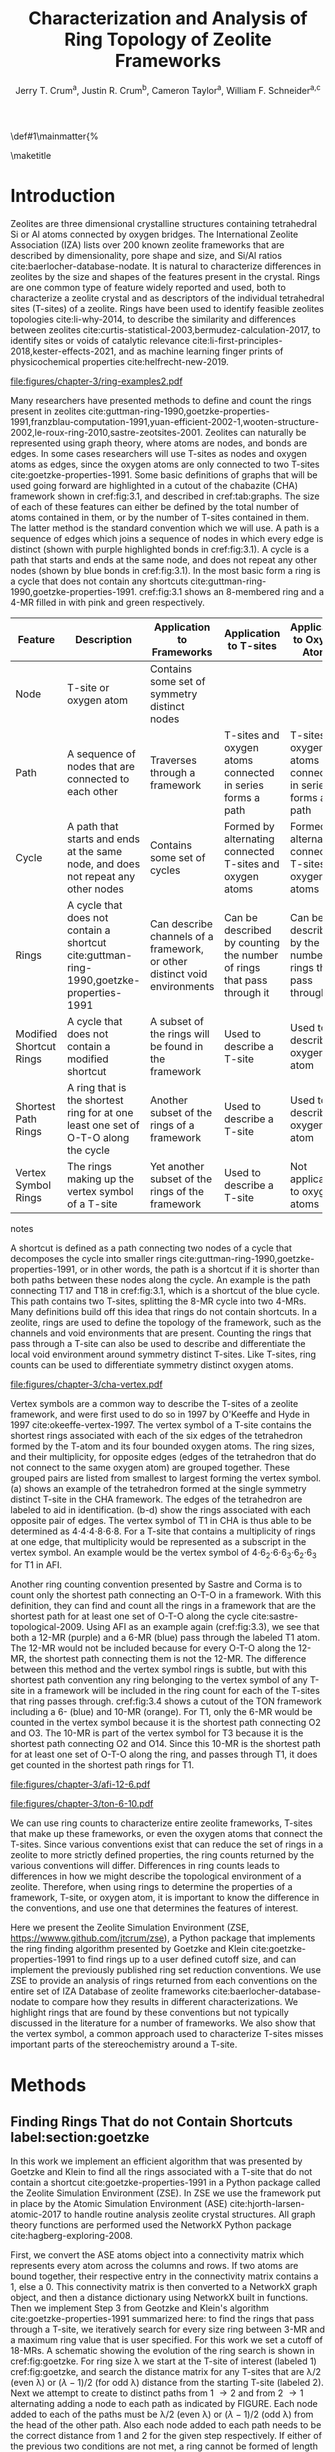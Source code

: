 
#+BEGIN_OPTIONS
#+LATEX_CLASS_OPTIONS: [11pt]
#+LATEX_HEADER:\usepackage{geometry}
#+LATEX_HEADER:\geometry{margin=1.0in,top=.75in,bottom=.75in}
#+LATEX_HEADER:\usepackage{graphicx}
#+LATEX_HEADER:\usepackage{color}
#+LATEX_HEADER:\usepackage[numbers,super,sort&compress]{natbib}
#+LATEX_HEADER:\usepackage{caption}
#+LATEX_HEADER:\usepackage{subcaption}
#+LATEX_HEADER:\captionsetup{font=footnotesize}
#+LATEX_HEADER:\usepackage[version=3]{mhchem}
#+LATEX_HEADER:\usepackage{siunitx}
#+LATEX_HEADER:\usepackage{fancyhdr}
#+LATEX_HEADER:\usepackage{paralist}
#+LATEX_HEADER:\usepackage{amsmath}
#+LATEX_HEADER:\usepackage{enumitem}
#+LATEX_HEADER:\usepackage{mdwlist}
#+LATEX_HEADER:\usepackage{hyperref}
#+LATEX_HEADER:\pagestyle{fancy}
#+LATEX_HEADER:\usepackage{wrapfig}
#+LATEX_HEADER:\usepackage{nopageno}
#+LATEX_HEADER:\fancyhf{}
#+LATEX_HEADER:\fancyhead[LE,RO]{\scriptsize Jerry Crum}
#+LATEX_HEADER:\fancyhead[RE,LO]{\scriptsize ZSE Outline}
#+LATEX_HEADER:%\fancyfoot[CE,CO]{\leftmark}
#+LATEX_HEADER:\fancyfoot[LE,RO]{\thepage}
#+LATEX_HEADER:%\usepackage{subfig}
#+LATEX_HEADER:\usepackage{comment}
#+LATEX_HEADER:\usepackage{titlesec}
#+LATEX_HEADER:\titlespacing*{\section}
#+LATEX_HEADER:{0pt}{0.6\baselineskip}{0.2\baselineskip}
#+LATEX_HEADER:\titlespacing*{\subsection}
#+LATEX_HEADER:{0pt}{0.6\baselineskip}{0.2\baselineskip}
#+LATEX_HEADER:\titlespacing*{\subsubsection}
#+LATEX_HEADER:{0pt}{0.4\baselineskip}{0.1\baselineskip}
#+LATEX_HEADER: \usepackage{parskip}
#+LATEX_HEADER: \usepackage[section]{placeins}
#+LATEX_HEADER: \usepackage{siunitx}

#+LATEX_HEADER:\DeclareGraphicsExtensions{.pdf,.png,.jpg}
#+LATEX_HEADER:\newcommand{\red}[1]{\textcolor{red}{#1}}
#+LATEX_HEADER:\newcommand{\blue}[1]{\textcolor{blue}{#1}}
#+LATEX_HEADER:\newcommand{\green}[1]{\textcolor{green}{#1}}
#+LATEX_HEADER:\newcommand{\orange}[1]{\textcolor{orange}{#1}}
#+latex_header: \usepackage[capitalise]{cleveref}

\def\udesoftecoverride#1\mainmatter{%
  \AfterEndPreamble{#1\mainmatter}

#+OPTIONS: toc:nil
#+OPTIONS: date:nil

#+OPTIONS: ':t
#+END_OPTIONS

#+Title: Characterization and Analysis of Ring Topology of Zeolite Frameworks

#+author:Jerry T. Crum^{a}, Justin R. Crum^{b}, Cameron Taylor^{a}, William F. Schneider^{a,c}
\maketitle

\begin{asparaenum}[\expandafter\textsuperscript a ]
\item Department of Chemical and Biolmolecular Engineering, University of Notre Dame, 250 Nieuwland Science Hall, Notre Dame, IN 46556, USA \\
\item Department of Applied Mathematics, University of Arizona, 617 N Santa Rita Ave, Tucson, AZ 85721, USA\\
\item Department of Chemistry and Biochemistry, University of Notre Dame, 251 Nieuwland Science Hall, Notre Dame, IN 46556, USA
\end{asparaenum}

\newpage

* Introduction
Zeolites are three dimensional crystalline structures containing tetrahedral Si or Al atoms connected by oxygen bridges. The International Zeolite Association (IZA) lists over 200 known zeolite frameworks that are described by dimensionality, pore shape and size, and Si/Al ratios cite:baerlocher-database-nodate. It is natural to characterize differences in zeolites by the size and shapes of the features present in the crystal. Rings are one common type of feature widely reported and used, both to characterize a zeolite crystal and as descriptors of the individual tetrahedral sites (T-sites) of a zeolite. Rings have been used to identify feasible zeolites topologies cite:li-why-2014, to describe the similarity and differences between zeolites cite:curtis-statistical-2003,bermudez-calculation-2017, to identify sites or voids of catalytic relevance cite:li-first-principles-2018,kester-effects-2021, and as machine learning finger prints of physicochemical properties cite:helfrecht-new-2019. 

#+begin_figure 
#+ATTR_LATEX: :width \textwidth :placement [H]
#+caption: Cutout of the Chabazite framework showing a path (5-6-7-8-9) highlighted with purple bonds, a cycle (3-4-18-19-20-17) highlighted with blue bonds, an 8-MR filled in with pink, and a 4-MR filled in with green. Yellow atoms are Si (T-sites), and red atoms are oxygen. label:fig:3.1
file:figures/chapter-3/ring-examples2.pdf
#+end_figure

Many researchers have presented methods to define and count the rings present in zeolites cite:guttman-ring-1990,goetzke-properties-1991,franzblau-computation-1991,yuan-efficient-2002-1,wooten-structure-2002,le-roux-ring-2010,sastre-zeotsites-2001. Zeolites can naturally be represented using graph theory, where atoms are nodes, and bonds are edges. In some cases researchers will use T-sites as nodes and oxygen atoms as edges, since the oxygen atoms are only connected to two T-sites cite:goetzke-properties-1991. Some basic definitions of graphs that will be used going forward are highlighted in a cutout of the chabazite (CHA) framework shown in cref:fig:3.1, and described in cref:tab:graphs. The size of each of these features can either be defined by the total number of atoms contained in them, or by the number of T-sites contained in them. The latter method is the standard convention which we will use. A path is a sequence of edges which joins a sequence of nodes in which every edge is distinct (shown with purple highlighted bonds in cref:fig:3.1). A cycle is a path that starts and ends at the same node, and does not repeat any other nodes (shown by blue bonds in cref:fig:3.1). In the most basic form a ring is a cycle that does not contain any shortcuts cite:guttman-ring-1990,goetzke-properties-1991. cref:fig:3.1 shows an 8-membered ring and a 4-MR filled in with pink and green respectively.  

#+begin_table
#+latex: \centering
#+begin_threeparttable
#+latex: \caption{List of graph based features, their descriptions, and how they apply to frameworks, T-sites, and oxygen atoms. \label{tab:graphs}}
#+latex: {\tiny 
#+ATTR_LATEX: :align lp{2cm}p{2cm}p{2cm}p{2cm} :center nil
|-------------------------+--------------------------------+--------------------------------+--------------------------------+--------------------------------|
|                         | <30>                           | <30>                           | <30>                           | <30>                           |
| Feature                 | Description                    | Application to Frameworks      | Application to T-sites         | Application to Oxygen Atoms    |
|-------------------------+--------------------------------+--------------------------------+--------------------------------+--------------------------------|
| Node                    | T-site or oxygen atom          | Contains some set of symmetry distinct nodes |                                |                                |
| Path                    | A sequence of nodes that are connected to each other | Traverses through a framework  | T-sites and oxygen atoms connected in series forms a path | T-sites and oxygen atoms connected in series forms a path |
| Cycle                   | A path that starts and ends at the same node, and does not repeat any other nodes | Contains some set of cycles    | Formed by alternating connected T-sites and oxygen atoms | Formed by alternating connected T-sites and oxygen atoms |
| Rings                   | A cycle that does not contain a shortcut cite:guttman-ring-1990,goetzke-properties-1991 | Can describe channels of a framework, or other distinct void environments | Can be described by counting the number of rings that pass through it | Can be described by the number of rings that pass through it |
| Modified Shortcut Rings | A cycle that does not contain a modified shortcut | A subset of the rings will be found in the framework | Used to describe a T-site      | Used to describe an oxygen atom |
| Shortest Path Rings     | A ring that is the shortest ring for at one least one set of O-T-O along the cycle | Another subset of the rings of a framework | Used to describe a T-site      | Used to describe an oxygen atom |
| Vertex Symbol Rings     | The rings making up the vertex symbol of a T-site | Yet another subset of the rings of the framework | Used to describe a T-site      | Not applicable to oxygen atoms |
|-------------------------+--------------------------------+--------------------------------+--------------------------------+--------------------------------|

#+begin_tablenotes
#+latex: }
#+end_tablenotes
#+end_threeparttable
#+end_table 

A shortcut is defined as a path connecting two nodes of a cycle that decomposes the cycle into smaller rings cite:guttman-ring-1990,goetzke-properties-1991, or in other words, the path is a shortcut if it is shorter than both paths between these nodes along the cycle. An example is the path connecting T17 and T18 in cref:fig:3.1, which is a shortcut of the blue cycle. This path contains two T-sites, splitting the 8-MR cycle into two 4-MRs. Many definitions build off this idea that rings do not contain shortcuts. In a zeolite, rings are used to define the topology of the framework, such as the channels and void environments that are present. Counting the rings that pass through a T-site can also be used to describe and differentiate the local void environment around symmetry distinct T-sites. Like T-sites, ring counts can be used to differentiate symmetry distinct oxygen atoms.

#+begin_figure
#+ATTR_LATEX: :width \textwidth :placement [H]
#+caption: Cutout of the CHA framework, showing the rings that make up the vertex symbol of the single symmetry distinct T-site. a) Example of the tetrahedron formed by the T-site and four connected oxygen atoms, with labeled edges of the tetrahedron. b) Rings associated with opposite edges E1 and E3. c) Rings associated with opposite edges E5 and E6. d) Ring associated with opposited edges E2 and E4. Rings are colored as: 4-MR (green), 6-MR (blue), and 8-MR (pink). label:fig:cha-vertex
file:figures/chapter-3/cha-vertex.pdf
#+end_figure

Vertex symbols are a common way to describe the T-sites of a zeolite framework, and were first used to do so in 1997 by O'Keeffe and Hyde in 1997 cite:okeeffe-vertex-1997. The vertex symbol of a T-site contains the shortest rings associated with each of the six edges of the tetrahedron formed by the T-atom and its four bounded oxygen atoms. The ring sizes, and  their multiplicity, for opposite edges (edges of the tetrahedron that do not connect to the same oxygen atom) are grouped together. These grouped pairs are listed from smallest to largest forming the vertex symbol. \cref{fig:cha-vertex}(a) shows an example of the tetrahedron formed at the single symmetry distinct T-site in the CHA framework. The edges of the tetrahedron are labeled to aid in identification. \cref{fig:cha-vertex}(b-d) show the rings associated with each opposite pair of edges. The vertex symbol of T1 in CHA is thus able to be determined as 4\cdot4\cdot4\cdot8\cdot6\cdot8. For a T-site that contains a multiplicity of rings at one edge, that multiplicity would be represented as a subscript in the vertex symbol. An example would be the vertex symbol of 4\cdot6_{2}\cdot6\cdot6_{3}\cdot6_{2}\cdot6_{3} for T1 in AFI. 

Another ring counting convention presented by Sastre and Corma is to count only the shortest path connecting an O-T-O in a framework. With this definition, they can find and count all the rings in a framework that are the shortest path for at least one set of O-T-O along the cycle cite:sastre-topological-2009. Using AFI as an example again (cref:fig:3.3), we see that both a 12-MR (purple) and a 6-MR (blue) pass through the labeled T1 atom. The 12-MR would not be included because for every O-T-O along the 12-MR, the shortest path connecting them is not the 12-MR. The difference between this method and the vertex symbol rings is subtle, but with this shortest path convention any ring belonging to the vertex symbol of any T-site in a framework will be included in the ring count for each of the T-sites that ring passes through. cref:fig:3.4 shows a cutout of the TON framework including a 6- (blue) and 10-MR (orange). For T1, only the 6-MR would be counted in the vertex symbol because it is the shortest path connecting O2 and O3. The 10-MR is part of the vertex symbol for T3 because it is the shortest path connecting O2 and O14. Since this 10-MR is the shortest path for at least one set of O-T-O along the ring, and passes through T1, it does get counted in the shortest path rings for T1. 

#+begin_figure
#+ATTR_LATEX: :width \textwidth :placement [!H]
#+caption: Cutout of the 12-MR channel in AFI highlighting a 12-MR in purple, and a 6-MR in blue. The 6-MR is included in the vertex symbol of labeled T1 because it is the shortest path connecting O1 and O2. The 12-MR would not be included in the vertex symbol or shortest path ring list because for each O-T-O along the 12-MR there is a shorter path connecting them. label:fig:3.3
file:figures/chapter-3/afi-12-6.pdf
#+end_figure

#+begin_figure
#+ATTR_LATEX: :width \textwidth :placement [H]
#+caption: Cutout of the TON framework showing a 6- (blue) and 10-MR (orange). The 10-MR is the shortest path connecting O14-T3-O2, and passes through T1, so it is counted in the shortest path rings for T1. label:fig:3.4
file:figures/chapter-3/ton-6-10.pdf
#+end_figure

We can use ring counts to characterize entire zeolite frameworks, T-sites that make up these frameworks, or even the oxygen atoms that connect the T-sites. Since various conventions exist that can reduce the set of rings in a zeolite to more strictly defined properties, the ring counts returned by the various conventions will differ. Differences in ring counts leads to differences in how we might describe the topological environment of a zeolite. Therefore, when using rings to determine the properties of a framework, T-site, or oxygen atom, it is important to know the difference in the conventions, and use one that determines the features of interest. 

Here we present the Zeolite Simulation Environment (ZSE, https://wwww.github.com/jtcrum/zse), a Python package that implements the ring finding algorithm presented by Goetzke and Klein cite:goetzke-properties-1991 to find rings up to a user defined cutoff size, and can implement the previously published ring set reduction conventions. We use ZSE to provide an analysis of rings returned from each conventions on the entire set of IZA Database of zeolite frameworks cite:baerlocher-database-nodate to compare how they results in different characterizations. We highlight rings that are found by these conventions but not typically discussed in the literature for a number of frameworks. We also show that the vertex symbol, a common approach used to characterize T-sites misses important parts of the stereochemistry around a T-site. 

* Methods

** Finding Rings That do not Contain Shortcuts label:section:goetzke

In this work we implement an efficient algorithm that was presented by Goetzke and Klein to find all the rings associated with a T-site that do not contain a shortcut cite:goetzke-properties-1991 in a Python package called the Zeolite Simulation Environment (ZSE). In ZSE we use the framework put in place by the Atomic Simulation Environment (ASE) cite:hjorth-larsen-atomic-2017 to handle routine analysis zeolite crystal structures. All graph theory functions are performed used the NetworkX Python package cite:hagberg-exploring-2008. 

First, we convert the ASE atoms object into a connectivity matrix which represents every atom across the columns and rows. If two atoms are bound together, their respective entry in the connectivity matrix contains a 1, else a 0. This connectivity matrix is then converted to a NetworkX graph object, and then a distance dictionary using NetworkX built in functions. Then we implement Step 3 from Geotzke and Klein's algorithm cite:goetzke-properties-1991 summarized here: to find the rings that pass through a T-site, we iteratively search for every size ring between 3-MR and a maximum ring value that is user specified. For this work we set a cutoff of 18-MRs. A schematic showing the evolution of the ring search is shown in cref:fig:goetzke. For ring size \lambda we start at the T-site of interest (labeled 1) cref:fig:goetzke, and search the distance matrix for any T-sites that are \lambda/2 (even \lambda) or (\lambda-1)/2 (for odd \lambda) distance from the starting T-site (labeled 2). Next we attempt to create to distinct paths from 1 \rightarrow 2 and from 2 \rightarrow 1 alternating adding a node to each path as indicated by FIGURE. Each node added to each of the paths must be \lambda/2 (even \lambda) or (\lambda-1)/2 (odd \lambda) from the head of the other path. Also each node added to each path needs to be the correct distance from 1 and 2 for the given step respectively. If either of the previous two conditions are not met, a ring cannot be formed of length \lambda along the given paths, we backtrack and repeat until all possible options have been explored for \lambda. Then we increase \lambda and continue until the cutoff ring size is completed.

#+begin_figure
#+ATTR_LATEX: :width \textwidth :placement [H]
#+caption: Diagram showing how the ring finding algorithm evolves. Adapted from Goetzke and Klein cite:goetzke-properties-1991. label:fig:goetzke
file:figures/chapter-3/goetzke.pdf
#+end_figure

** Finding Vertex Symbol Rings label:section:vertex

Starting from the set of all rings found in cref:section:goetzke, we can prune the ring list to the set of vertex symbol rings. We find the shortest ring in the set that connects each pair of oxygens bound to our initial T-site. It is possible for there to be multiple rings of the same size connecting each oxygen, in which case all the rings of that size are kept. 

** Finding Shortest Path Rings

Here we prune the set of all rings from cref:section:goetzke to a subset of rings the meets the shortest path definition published by Sastre and Corma cite:sastre-topological-2009. For each ring, we iterate over every group of O-T-O atoms in the ring, and check if this ring is the shortest path connecting the two oxygen atoms. If so, the loop is broke, because the ring need only be the shortest path for one group of O-T-O atoms to fit the definition. This is the most time consuming process out of all the ring finding conventions we have implemented.

** Modified Shortcut Rings

In this work we present a modified definition of shortcut to capture a different subset of rings from any of the other ring finding conventions. Traditionally a shortcut is a path connecting two nodes of a cycle that decomposes the cycle into smaller rings cite:guttman-ring-1990,goetzke-properties-1991. We propose that a shortcut is a path connecting two nodes of a cycle that decomposes the cycle into at least one smaller ring. This definition does not require that the shortcut between two nodes be shorter than both paths connecting those nodes along the cycle. Our shortcut only needs to be shorter than one of the paths connecting those two nodes along the cycle. 

This definition is explained graphically in cref:fig:mod, where we present a cutout of the AFI framework showing a portion of the 12-MR channel. There is a 14-MR that traverses seven T-sites in each of the 12-MRs, through the combination of Path 1 (blue) and Path 2 (purple). With the classical definition of a shortcut, this cycle is considered a ring. However, Path 3 (in green) connecting T1 and T2 produces a 12-MR when combined with Path 1, making Path 3 a modified shortcut. This 14-MR would not be counted under our new definition. 

#+begin_figure
#+ATTR_LATEX: :width \textwidth :placement [H]
#+caption: Cutout of the AFI framework showing two stacked 12-MRs from the channel. A 14-MR is shown as T-sites replaced with aluminum atoms in gray. The two paths making connecting Al 1 and Al2 that make this 14-MR are highlighted with blue and purple bonds. Path 3 highlighted with green bonds is a modified shortcut connecting Al1 and Al2. label:fig:mod
file:figures/chapter-3/modified-shortcut.pdf
#+end_figure

To remove rings containing modified shortcuts from the full set of rings, we iterate over every T-site pair of the ring and check for the shortest path connecting them. If that shortest path is shorter than either of the two paths along the ring connecting the two T-sites, we check if the combination of this shorter path and the shorter of the two ring paths forms a new smaller ring. If so the iteration is broken, and the ring is removed from the counted set. 

** Ordered Vertex Symbols label:section:ov

To add information about the spatial orientation of the rings around a T-site to the vertex symbol, we have developed a method to order the edges in the vertex symbol. We systematically list the rings by following the edges of the tetrahedron such that each ring listed is connected to one of the oxygens of the next ring listed. After removing all the rings that are not a part of the vertex symbol (cref:section:vertex) we use the following process to order them. 

1. List all the possible arrangements of the oxygens bound to the T-site (4! = 24 possible arrangements).
2. Use a predetermined order of edges: [[0,2],[0,1],[1,2],[2,3],[3,0],[1,3]].
   1. Where each of those values represents the index of the oxygen to use.
3. Find the ring size (and multiplicity) connecting each pair of oxygens in this predetermined order.
4. Make a list of weights, where for each pair of oxygens the weight is the ring size \times multiplicity.
5. Reverse sort the list of all possible oxygen arrangements by the correlating list of weights.
6. Use the first oxygen arrangement coupled with the predetermined edge order to list the rings and multiplicity for each edge.

** Determining All Ring Sizes Contained in a Zeolite Framework



Finally, to determine all the ring sizes exhibited with in a zeolite framework, we take advantage of T-site symmetry. The rings of a framework are made of T-sites, and if two T-sites are symmetrically identical they will have the same set of rings passing through them. Therefore, we only need to find the rings associated with each symmetry distinct T-sites to know all the possible ring sizes within a framework. For example, AFI only contains one symmetry distinct T-site (T1). Using the basic definition of a shortcut, T1 is a part of 4-, 6-, 12-, and 14-MRs when using a cutoff of 18-MR. Every other T-site in the AFI framework is also a T1, thus the only possible ring sizes in AFI are 4-, 6-, 12-, and 14-MRs.

* Results
** Characterizing Rings in a Zeolite Graph
The IZA Database cite:baerlocher-database-nodate is a common reference used to identify all the rings in a zeolite framework, however it only lists the rings that define a channel (ex: 12-MR in AFI), or rings associated with the symbol of a T-site. These rings listed by the IZA are referred to as tabulated rings in the literature cite:curtis-statistical-2003. In some frameworks, other rings (cycles not containing shortcuts) exist that are not included in the list of tabulated rings. These 'untabulated' rings may still provide important topological information about a zeolite framework, or the local void environment around a T-site. cref:fig:fw-counts shows counts of frameworks containing each size ring from 3- to 18-MR using the Goetzke algorithm and the listed rings on the IZA database cite:baerlocher-database-nodate. There are slight differences in the counts up to 6-MRs, but the main divergence takes place as we get to ring sizes \textgreater6-MR.

#+begin_figure
#+ATTR_LATEX: :width \textwidth :placement [H]
#+caption: Counts of IZA frameworks containing each size ring between 3- and 18-MR using the Goetzke algorithm and the tabulated rings listed by the IZA cite:baerlocher-database-nodate. label:fig:fw-counts
file:figures/chapter-3/rings-vs-iza-rings.pdf
#+end_figure

Taking a closer look at some of these untabulated rings, highlights rings not typically listed for some frameworks, but still relevant to describing their topology. Using CHA as an example, cref:fig:cha-rings displays a 12-MR (in purple) that exists in CHA that circumferences the cage. This ring is not associated with the vertex symbol of the single symmetry distinct T-site in CHA and does not define a channel. Thus, this ring is not included in the list of tabulated rings. We would argue that this is still a ring that provides an important topological descriptor of CHA because none of the tabulated rings provides information about the size of the CHA cage. 

#+begin_figure
#+ATTR_LATEX: :width \textwidth :placement [H]
#+caption: Chabazite cage and double 6-MR (D6R) with highlighted rings: 4-MR in green, 8-MR in pink, and 12-MR in purple. The 8-MR in the D6R and the 12-MR are rings not typically discussed in literature. Si atoms have been replaced with Al atoms to help identify those rings in the overal cage strcuture. label:fig:cha-rings
file:figures/chapter-3/cha-all-rings.pdf
#+end_figure

Using AFI as another example, we find another type of ring that arises from traversing a pair of stacked rings and is not included in the list of tabulated rings. AFI, like CHA, contains one symmetry distinct T-site. According to the IZA, the AFI framework contains 4-, 6-, and 12-MRs cite:baerlocher-database-nodate. When we search for rings using the Goetzke algorithm cite:goetzke-properties-1991, we also find that it contains 14-MRs created by using seven T-sites from two 12-MRs that are separated by a distance of one oxygen (cref:fig:afi-14). Rings of this nature are prevalent in many frameworks, another example can be seen in the bottom right of cref:fig:cha-rings, where an 8-MR is highlighted traversing the two 6-MRs of the D6R. These types of rings may not be of interest depending on which topological feature one intends to describe. This has led us to create a modified definition of a shortcut as explained in METHODS REFERENCE, which excludes these types of rings. The benefit of this new shortcut definition is that larger rings that are missed by the vertex symbol or shortest path rings (i.e., 12-MR in AFI) are still captured, while excluding rings that arise from convolution of staked rings found with the typical shortcut definition.

#+begin_figure
#+ATTR_LATEX: :width \textwidth :placement [H]
#+caption: Cutout of the 12-MR channel in AFI with a 14-MR (yellow) traversing seven T-sites of each 12-MR. The T-sites comprising the 14-MR have been replaced with Al for visibility. label:fig:afi-14
file:figures/chapter-3/afi-14.pdf
#+end_figure

** Characterizing Frameworks by Rings
With the addition of our modified shortcut definition, we have four ring finding conventions to compare, as well as including the tabulated rings from the IZA Database. cref:fig:ring-counts shows how many frameworks contain each size ring found using the various ring counting conventions from 3- to 18-MRs. This plot highlights the differences in the conventions and shows that a topological description of a framework based on rings will depend on the way that you define a ring. In general, a hierarchy of ring sizes found by each convention is: all rings not containing a shortcut \textgreater this work \textgreater shortest path rings \textgreater vertex symbol rings. While the IZA listed rings includes the vertex symbol rings, and a selection of general rings cite:baerlocher-database-nodate.  

#+begin_figure
#+ATTR_LATEX: :width \textwidth :placement [H]
#+caption: Number of IZA zeolite frameworks containing each size ring, using the various ring counting conventions, as well as the rings listed by the IZA Database cite:baerlocher-database-nodate. label:fig:ring-counts
file:figures/chapter-3/ring-counts-2.pdf
#+end_figure

One drawback to using a ring convention based on connectivity and shortcuts is the exclusion of cycles that don't fit this definition, but still exhibit properties like rings. This is a trade-off between well-defined connectivity rules, and the inclusion of particular void environments that may still have important applications. These shortcut containing cycles can display chemical and/or geometric properties consistent with rings and are of interest to catalysis researchers even though they are not classically considered rings. One example is the 6-membered cycle referred to as the \alpha-6-MR in literature (cref:fig:mfi-6) and is present in a number of frameworks including but not limited to MOR, FER, MFI, and BEA cite:dedecek-siting-2012,bernauer-proton-2016, which is a potential location for Co^{2+} uptake when two Al atoms are 3rd nearest neighbor (NN) in the cycle  cite:bernauer-proton-2016,nimlos-experimental-2020. Similar to Co^{2+} uptake at 3NN Al atoms in 6-MRs in other frameworks such as CHA cite:di-iorio-cooperative-2020. cref:fig:mfi-6 shows that this particular structure would be considered two 5-MRs using connectivity rules based on a shortcut. 

#+begin_figure
#+ATTR_LATEX: :width \textwidth :placement [H]
#+caption: Cutout of MFI framework showing the structure referred to as an \alpha-6-MR in blue, and the two 5-MRs that compose it in green. The 6-membered cycle would not be found by any of the connectivity ring rules outlined in this work. label:fig:mfi-6
file:figures/chapter-3/MFI-6MC.pdf
#+end_figure

** Characterizing T-sites by Rings  

Considering that zeolite frameworks are comprised of one or more symmetry distinct T-sites, it may be of interest to describe those T-sites by the rings that pass through them. Most often the vertex symbol is used to make such a classification cite:okeeffe-vertex-1997. Sastre and Corma also provided characterization of T-sites using the shortest path rings that pass through them cite:sastre-topological-2009. In their work, they presented the ring index, which lists all the rings passing through a T-site from smallest to largest, and a subscript for each size representing it's multiplicity.  The rings associated with a T-site can provided information about the local void environments around the T-site, and could potentially be correlated to other physicochemical properties of the T-site once enough once sufficient data on those physicochemical properties exists. 

Take for example the AFI framework, containing one symmetry distinct T-site. AFI contains 4-, 6-, 12-, and 14-MRs. To describe that T-site we can count how many of each of those rings pass through the T-site. We can also prune this list using our modified definition of a shortcut, the shortest path rings definition cite:sastre-topological-2009, or the rings contained within the vertex symbol of this T-site cite:okeeffe-vertex-1997. Using the ring index outlined above, each of these conventions will provide a different description of the zeolite (highlighted in cref:fig:afi-funnel:
  - Rings: 4\cdot6_{13}\cdot12\cdot14_{7}
  - This work: 4\cdot6_{13}\cdot12
  - Shortest Path Rings: 4\cdot6_{13}
  - Vertex Symbol Rings: 4\cdot6_{11}

#+begin_figure
#+ATTR_LATEX: :width \textwidth :placement [H]
#+caption: Diagram shwoing the ring counts of each size ring that pass through the single symmetry distinct T-site in AFI for each of the various ring finding conventions. label:fig:afi-funnel
file:figures/chapter-3/afi-funnel.pdf
#+end_figure

With an understanding of how we characterize T-site by counting the rings that pass through, cref:tab:uninodal shows the ring index for a selection of T-sites from uninodal (containing only one symmetry distinct T-site) frameworks. This table highlights the differences in rings counts found with each convention, and shows that in general as you move from left to right across the table the largest ring found decreases. The results in the shortest path column were found using ZSE, but agree directly with the results shown by Sastre and Corma cite:sastre-topological-2009. The results in the vertex symbol rings column were also found with zse, and agree directly with the vertex symbols listed on the IZA Database website cite:baerlocher-database-nodate.  

#+begin_table
#+latex: \centering
#+begin_threeparttable
#+latex: \caption{Comparison of ring indices for the T-sites in various uninodal zeolite frameworks. \label{tab:uninodal}}
#+latex: {\scriptsize 
#+ATTR_LATEX: :align lllll :center nil
|-----------+-----------------------------------------------+--------------------------------------------+--------------------------------------------------+-----------------------------------------------------|
| Framework | Rings                                         | This Work                                  | Shortest Path Rings cite:sastre-topological-2009 | Vertex Symbol Rings cite:baerlocher-database-nodate |
|-----------+-----------------------------------------------+--------------------------------------------+--------------------------------------------------+-----------------------------------------------------|
| ABW       | 4_{2}\cdot6_{3}\cdot8_{4}                   | 4_{2}\cdot6_{3}\cdot8_{4}              | 4_{2}\cdot6_{3}\cdot8_{4}                    | 4_{2}\cdot6_{3}\cdot8_{2}                       |
| ACO       | 4_{3}\cdot6_{3}\cdot8_{6}\cdot10_{15}           | 4_{3}\cdot8_{6}                          | 4_{3}\cdot8_{6}                                | 4_{3}\cdot8_{6}                                   |
| AFI       | 4_{1}\cdot_{13}\cdot12_{1}\cdot14_{7}  | 4_{1}\cdot6_{13}\cdot12_{1}            | 4_{1}\cdot6_{13}                               | 4_{1}\cdot6_{11}                                  |
| ANA       | 4_{2}\cdot6_{2}\cdot8_{16}                | 4_{2}\cdot6_{2}\cdot8_{16}             | 4_{2}\cdot6_{2}\cdot8_{16}                   | 4_{2}\cdot6_{2}\cdot8_{8}                       |
| ATO       | 4_{1}\cdot6_{9}\cdot8_{8}\cdot12_{20}   | 4_{1}\cdot6_{9}\cdot12_{20}            | 4_{1}\cdot6_{9}                                | 4_{1}\cdot6_{9}                                   |
| BCT       | 4_{1}\cdot6_{6}\cdot8_{20}                | 4_{1}\cdot6_{6}\cdot8_{12}             | 4_{1}\cdot6_{6}                                | 4_{1}\cdot6_{6}                                   |
| CHA       | 4_{3}\cdot6_{1}\cdot8_{6}\cdot12_{1}    | 4_{3}\cdot6_{1}\cdot8_{2}\cdot12_{1} | 4_{3}\cdot6_{1}\cdot8_{2}                    | 4_{3}\cdot6_{1}\cdot8_{2}                       |
| DFT       | 4_{2}\cdot6_{6}\cdot8_{10}\cdot10_{10}  | 4_{2}\cdot6_{6}\cdot8_{10}             | 4_{2}\cdot6_{6}\cdot8_{10}                   | 4_{2}\cdot6_{4}\cdot8_{6}                       |
| GIS       | 4_{3}\cdot8_{4}                             | 4_{3}\cdot8_{4}                          | 4_{3}\cdot8_{4}                                | 4_{3}\cdot8_{4}                                   |
| GME       | 4_{3}\cdot6_{1}\cdot8_{6}\cdot12_{7}    | 4_{3}\cdot6_{1}\cdot8_{2}\cdot12_{1} | 4_{3}\cdot6_{1}\cdot8_{2}                    | 4_{3}\cdot6_{1}\cdot8_{2}                       |
| MER       | 4_{3}\cdot8_{4}\cdot10_{10}\cdot14_{14} | 4_{3}\cdot8_{4}                          | 4_{3}\cdot8_{4}                                | 4_{3}\cdot8_{4}                                   |
| MON       | 4_{1}\cdot5_{5}\cdot8_{6}                 | 4_{1}\cdot5_{5}\cdot8_{6}              | 4_{1}\cdot5_{5}\cdot8_{6}                    | 4_{1}\cdot5_{4}\cdot8_{4}                       |
| NPO       | 3_{1}\cdot6_{6}\cdot12_{40}               | 3_{1}\cdot6_{6}\cdot12_{40}            | 3_{1}\cdot6_{6}                                | 3_{1}\cdot6_{6}                                   |
|-----------+-----------------------------------------------+--------------------------------------------+--------------------------------------------------+-----------------------------------------------------|
#+begin_tablenotes
Vertex symbols have been represented in ring index format for ease of comparison.
#+latex: }
#+end_tablenotes
#+end_threeparttable
#+end_table

Next, we take an in-depth look at the ring counts for a framework with multiple symmetry distinct T-sites, to show how a ring index can provide information about the local environment around a T-site, and help differentiate them. MOZ is a zeolite framework containing 4-, 6-, 8-, 10-, 12-, 14-, and 18-MRs, 6 symmetry distinct T-sites, and two distinct 12-MR channels. cref:tab:moz shows the ring index for each T-site using each ring finding method.

#+begin_table
#+latex: \centering
#+begin_threeparttable
#+latex: \caption{Ring indices for each distinct T-site in the MOZ framework using each ring counting convention. \label{tab:moz}}
#+latex: {\scriptsize 
#+ATTR_LATEX: :align lllll :center nil
|--------+------------------------------------------------------------+----------------------------------+------------------------------+------------------------------|
| T-Site | Rings                                                      | This Work                        | Shortest Path Rings          | Vertex Symbol Rings          |
|--------+------------------------------------------------------------+----------------------------------+------------------------------+------------------------------|
| T1     | 4_{3}\cdot6_{2}\cdot8_{7}\cdot10_{7}\cdot18_{5}            | 4_{3}\cdot6_{2}\cdot8_{3}        | 4_{3}\cdot6_{2}\cdot8_{3}    | 4_{3}\cdot6_{2}\cdot8        |
| T2     | 4_{3}\cdot6_{2}\cdot8_{7}\cdot10_{7}\cdot14_{5}            | 4_{3}\cdot6_{2}\cdot8_{3}        | 4_{3}\cdot6_{2}\cdot8_{3}    | 4_{3}\cdot6_{2}\cdot8        |
| T3     | 4_{3}\cdot6_{2}\cdot8_{5}\cdot10_{4}\cdot12_{4}\cdot14_{5} | 4_{3}\cdot6_{2}\cdot8\cdot12_{4} | 4_{3}\cdot6_{2}\cdot8        | 4_{3}\cdot6_{2}\cdot8        |
| T4     | 4_{2}\cdot6\cdot8_{6}\cdot10_{6}\cdot12\cdot18_{26}        | 4_{2}\cdot6\cdot8_{6}\cdot12     | 4_{2}\cdot6\cdot8_{6}\cdot12 | 4_{2}\cdot6\cdot8_{6}\cdot12 |
| T5     | 4_{2}\cdot6\cdot8_{7}\cdot10_{6}\cdot14_{18}               | 4_{2}\cdot6\cdot8_{7}            | 4_{2}\cdot6\cdot8_{7}        | 4_{2}\cdot6\cdot8_{7}        |
| T6     | 4_{2}\cdot6\cdot8_{3}\cdot10_{2}\cdot12_{8}\cdot14_{18}    | 4_{2}\cdot6\cdot8_{3}\cdot12_{8} | 4_{2}\cdot6\cdot8_{3}        | 4_{2}\cdot6\cdot8_{3}        |
|--------+------------------------------------------------------------+----------------------------------+------------------------------+------------------------------|
#+begin_tablenotes
Vertex symbols have been represented in ring index format for ease of comparison.
#+latex: }
#+end_tablenotes
#+end_threeparttable
#+end_table 

cref:fig:moz shows the T-site locations inside a 2-dimensional view of the framework. If you were interested in which T-sites have access to the 12-MR channels, the shortest path rings and vertex symbol rings would only suggest T3 participates in the 12-MR rings. However, all rings and this work both identify T4 and T6 as participating in the 12-MR channels as highlighted in cref:fig:moz. 

#+begin_figure
#+ATTR_LATEX: :width \textwidth :placement [H]
#+caption: Cutout of the MOZ framework showing two 12-MR channels, with an example of each distinct T-site highlighted. T1: navy, T2: green, T3: orange, T4: purple, T5: blue, and T6: red. As shown, T3, T4, and T6 are all associted with the 12-MR channels, while T1, T2, and T5 are not connected to the 12-MR channels. label:fig:moz
file:figures/chapter-3/moz.pdf
#+end_figure

We next used ZSE to find the rings associated with every symmetry distinct T-site in every framework across the IZA Database using each of the four ring counting conventions. For each T-site we used the rings to generate a ring index, and cref:fig:unique-ts shows how many unique ring indices are present when using each of the ring counting conventions. The plot follows intuition with the number of unique ring indices decreasing as we use more restrictive ring counting conventions, because less rings are found and provides less room for differentiation. This raises the question, if you want to ascertain chemical or physical properties about a T-site based on its ring count, and differentiate these T-sites from other similar but distinct T-site, which ring counting convention will suffice? The answer will depend on what level of detail is desired. Larger rings can be found with the standard shortcut definition, rings traversing other stacked rings will be excluded with our modified shortcut definition. The shortest path definition and vertex symbol rings will provide the most localized information about a T-site. 

#+begin_figure
#+ATTR_LATEX: :width \textwidth :placement [H]
#+caption: Number of unique T-site ring indices when classified by the rings passing through them using the various ring counting conventions. There are 1460 T-sites across all the frameworks in the IZA Database. As we move from less restrictive to more restrictive (left to right) ring counting conventions, the number of unique ring indices decreases. label:fig:unique-ts
file:figures/chapter-3/unique-ts.pdf
#+end_figure

To further compare the ring counting conventions, we show a distribution of the number of T-sites containing each size ring between 3- and 18-MR in cref:fig:tsite-frequency (right). This plot highlights that more T-sites contain larger sized rings when using the basic definition of a shortcut, and at smaller rings sizes (\textless6-MR) all the ring counting conventions return the same results.  To further emphasize this results, we have provided a cumulative distribution of the same data normalized to the maximum 'rings' value in cref:fig:tsite-frequency. At 6-MRs is where we see the cumulative distribution functions deviate from each other. The largest deviation takes place at 12-MRs, and the cumulative distributions start to level out at larger ring sizes. 

#+begin_figure
#+ATTR_LATEX: :width \textwidth :placement [H]
#+caption: Frequency of T-sites accross all IZA frameworks containing ring sizes between 3- and 18-MR (left), and cumulative distribution of T-sites containing each ring size normalized to the final 'rings' value (right). label:fig:tsite-frequency
file:figures/chapter-3/dist-cumudist.pdf
#+end_figure

To complete the comparison of ring counting conventions, we have developed method to determine how similar the ring counts of one convention are to another. We do this by comparing the ring index for a T-site using each convention, where the similarity of the ring indices is scored with cref:eq:similarity. In this equation, sr is the number of similar rings that are found in both counting conventions, and mr is the maximum number of rings found by either convention. For example: the ring index of AFI using the classic shortcut definition and the shortest path definition are 4\cdot6_{13}\cdot12\cdot14_{7} and 4\cdot6_{13}\cdot. The number of similar rings found by both conventions is 14, and the maximum number of rings found by either convention is 22. This would lead to a similarity score of 0.636. We do this for every T-site between two conventions and average the similarity score to get the results in cref:fig:similarity. Down the diagonal each method is compared to itself and clearly has a similarity of 1. The remainder of the table follows intuition, in that the  most restrictive ring counting convention (vertex symbol rings) compare to the least restrictive convention (rings) has the lowest similarity score. The two most similar ring counting methods are our modified shortcut definition and the shortest path rings. 

\begin{equation}\label{eq:similarity}
s = \mathrm{ \frac{sr}{mr} }
\end{equation}

#+begin_figure
#+ATTR_LATEX: :width \textwidth :placement [H]
#+caption: Heat map showing the similarity score for four ring counting methods. Similarity score of 1 means identical set of rings returned, while a similarity of 0 would mean no matching rings are returned. label:fig:similarity
file:figures/chapter-3/similarity-heat-map.pdf
#+end_figure

One final point we would like to make about T-site characterization, is that the vertex symbol and ring indices only provide information about rings, and do not give any information about the spatial orientation of those rings around the T-site. The vertex symbol comes close to accomplishing that, by finding rings associated with opposite edge pairs of the tetrahedron, and then listing the those pairs from smallest to largest. However, the vertex symbol does not capture subtle but distinct differences in the orientation of the rings around the T-site that can lead to varying local void environments. For example: MOR T3, MON T1, and EON T9 all have the same vertex symbol of: 4\codt5_{2}\cdot5\cdot8_{2}\cdot5\cdot8_{2}. However, the orientation of those rings around each of those T-sites are not identical. cref:fig:stereo shows a cutout of each of these frameworks that only includes the atoms that make up the rings of the vertex symbol around the specified T-sites. We can see that MOR T3 and EON T9 have the same ring orientation, and that orientation is different from the rings making up the vertex symbol of MON T1. The main difference is the location of the 5_{2}- and 4-MR edges. They are highlighted in cref:fig:stereo.

#+begin_figure
#+ATTR_LATEX: :width \textwidth :placement [H]
#+caption: Cutout of the MOR, EON, and MON frameworks that only shows the rings associated with the vertex symbol of T3, T9, and T1 respectively. The 4-MR (green) and 2\times 5-MR (teal) that are in swapped positions are highlighted for emphasis. The 4-MR for MON, and the 2\timex 5-MRs for MOR and EON are into the plane, and not easily shown. label:fig:stereo
file:figures/chapter-3/stereo.pdf
#+end_figure

The structural differences shown in cref:fig:stereo that are not able to be captured by the vertex symbol leads us to believe that the vertex symbol is not a complete descriptor, and there is room to define a new descriptor that takes into consideration ring orientation. This has led us to create a new method for listing the rings in the vertex symbol that considers the structural connection of the rings. 

DEFINE ORDERED VERTEX SYMBOL HERE

With this new descriptor MOR T3 and EON T9 would be labeled as: 8_{2}\cdot8_{2}\cdot5_{2}\cdot5\cdot4\cdot5, and MON T1 as: 8_{2}\cdot8_{2}\cdot4\cdot5\cdot5_{2}\cdot5. The difference is subtle but highlights the distinct structural difference between the two types of T-sites that is not otherwise captured by a vertex symbol. Stereochemistry of the rings associated with a T-site could influence the chemical properties we care about such as deprotonation energy, T-site substitution energy, or catalytic properties of reactions happening at that T-site.

We have used this new ordered vertex symbol to characterize all 1460 T-sites in the IZA Database. We found that using the standard vertex symbol to characterize T-sites there are 649 unique vertex symbols present. In contrast, there are 666 unique ordered vertex symbols across every T-site. This would imply that not a large amount of vertex symbols contain stereochemical differences. In cref:tab:ov we provide a list of some common T-site vertex symbols, and their representative ordered vertex symbols. 

#+begin_table
#+latex: \centering
#+begin_threeparttable
#+latex: \caption{List of three vertex symbols, the T-sites associated with them, and the representative ordered vertex symbol for those T-sites. \label{tab:ov}}
#+latex: {\scriptsize 
#+ATTR_LATEX: :align lll :center nil
|--------------------------------------+------------------+--------------------------------------|
| Vertex Symbol                        | Framework T-site | Ordered Vertex Symbol                |
|--------------------------------------+------------------+--------------------------------------|
| 5\cdot5\cdot5\cdot5_{2}\cdot5\cdot10 | EWS T3           | 10\cdot5_{2}\cdot5\cdot5\cdot5\cdot5 |
|                                      | ITN T9           | 10\cdot5_{2}\cdot5\cdot5\cdot5\cdot5 |
|                                      | ITN T21          | 5_{2}\cdot10\cdot5\cdot5\cdot5\cdot5 |
|                                      | OKO T2           | 10\cdot5_{2}\cdot5\cdot5\cdot5\cdot5 |
|                                      | OKO T5           | 5_{2}\cdot10\cdot5\cdot5\cdot5\cdot5 |
|                                      | PCS T2           | 10\cdot5_{2}\cdot5\cdot5\cdot5\cdot5 |
|                                      | PCS T3           | 5_{2}\cdot10\cdot5\cdot5\cdot5\cdot5 |
|                                      | SFS T10          | 5_{2}\cdot10\cdot5\cdot5\cdot5\cdot5 |
|                                      | SFV T3           | 5_{2}\cdot10\cdot5\cdot5\cdot5\cdot5 |
|                                      | SFV T7           | 5_{2}\cdot10\cdot5\cdot5\cdot5\cdot5 |
|                                      | TUN T10          | 10\cdot5_{2}\cdot5\cdot5\cdot5\cdot5 |
|--------------------------------------+------------------+--------------------------------------|
| 4\cdot5_{2}\cdot5\cdot8\cdot5\cdot8  | DAC T3           | 5_{2}\cdot8\cdot8\cdot5\cdot5\cdot4  |
|                                      | DAC T4           | 5_{2}\cdot8\cdot8\cdot5\cdot5\cdot4  |
|                                      | EON T10          | 5_{2}\cdot8\cdot8\cdot5\cdot5\cdot4  |
|                                      | EPI T1           | 5_{2}\cdot8\cdot8\cdot5\cdot5\cdot4  |
|                                      | MOR T4           | 5_{2}\cdot8\cdot8\cdot5\cdot5\cdot4  |
|                                      | RSN T4           | 5_{2}\cdot8\cdot5\cdot5\cdot8\cdot4  |
|                                      | VNI T2           | 5_{2}\cdot8\cdot5\cdot5\cdot8\cdot4  |
|                                      | VSV T2           | 5_{2}\cdot8\cdot5\cdot5\cdot8\cdot4  |
|                                      | YFI T9           | 5_{2}\cdot8\cdot8\cdot5\cdot5\cdot4  |
|--------------------------------------+------------------+--------------------------------------|
| 4\cdot6\cdot4\cdot6\cdot6\cdot8      | ATN T1           | 8\cdot6\cdot4\cdot4\cdot6\cdot6      |
|                                      | JSN T3           | 8\cdot6\cdot6\cdot4\cdot4\cdot6      |
|                                      | PON T1           | 8\cdot6\cdot4\cdot4\cdot6\cdot6      |
|                                      | SAS T1           | 8\cdot6\cdot4\cdot4\cdot6\cdot6      |
|                                      | ZON T3           | 8\cdot6\cdot6\cdot4\cdot4\cdot6      |
|--------------------------------------+------------------+--------------------------------------|
#+begin_tablenotes
#+latex: }
#+end_tablenotes
#+end_threeparttable
#+end_table 
* Conclusions
Rings of a graph are well defined; here we identified all rings up to 18-MR in every zeolite framework listed on the IZA Structure Database cite:baerlocher-database-nodate. We find that the commonly reported ring sizes in literature and on the IZA website leave out many rings that fit the classical definition of a cycle that does not contain a shortcut. To completely describe the topology of a zeolite these rings are required, however there are often cases where someone might want to consider only a subset of rings of interest. 

We have shown a comparison of three different conventions used to count rings, and highlighted the differences in rings that are found by each convention. The classic definition of a ring identifies the largest set of ring sizes across all the zeolite frameworks, while the shortest path ring and vertex symbol rings only identify smaller ring sizes. We have provided a modified definition of a shortcut that when used to find rings still finds larger rings defining channel openings, but excludes rings that are able to be decomposed into at least one smaller ring. It is important to understand the difference of ring sizes and types found by each convention when discussing the rings of a zeolite framework. A disadvantage to using purely connectivity based definitions of rings is the exclusion of cycles in a framework that behave physicochemically like a ring but contain a shortcut. We have displayed an example case of these geometric rings, and in the future it would be beneficial to develop a computation method of identifying these cycles. 

This same methodology was used to describe T-sites in zeolite frameworks by counting all of the rings that pass through the T-site using each of the ring counting conventions described. When using ring finding conventions that find larger rings, we see more diversity in the descriptions of T-sites, which can aid researchers who want to identify similar T-sites across multiple frameworks. We have also shown that the vertex symbol used to describe T-sites leaves out subtle but distinct stereochemical differences in the spatial orientation of the rings around a T-site. To address this shortcoming we have provided a new method for ordering the rings of a vertex symbol that takes into consideration the ring stereochemistry and is able to identify differences in T-sites that have the same vertex symbol. In the future, correlating physicochemical properties of T-sites to the ring descriptors identified with each ring counting convention can help identify sets of frameworks with desired T-site properties. 

* Acknowledgments

We acknowledge financial support provided by the National Science Foundation under Cooperative Agreement No. EEC-1647722, which is an Engineering Research Center for the Innovative and Strategic Transformation of Alkane Resources. JTC thanks the Arthur J. Schmitt Foundation for financial aid in the form of a PhD fellowship. We thank Dr. Christian Baerlocher for the numerous discussions about the topology of zeolites, and methodologies used by the IZA Structure Database. We thank Dr. German Sastre for providing a copy of zeoTsites to compare results, and for the helpful conversions about use cases and zeolite topology. This research was supported in part by the Notre Dame center for Research Computing through access to high performance computing clusters. 
\backmatter

 [[bibliographystyle:nddiss2e]]
 [[bibliography:ref.bib]]
